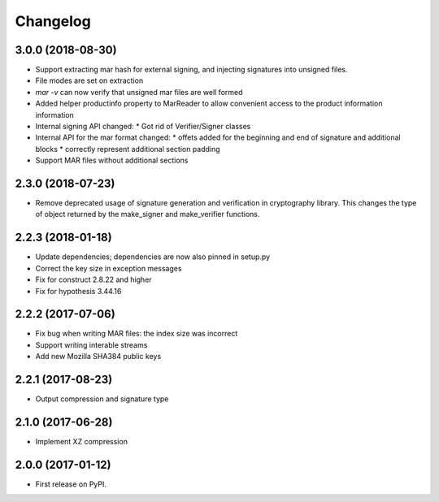 Changelog
=========
3.0.0 (2018-08-30)
------------------
* Support extracting mar hash for external signing, and injecting signatures
  into unsigned files.
* File modes are set on extraction
* `mar -v` can now verify that unsigned mar files are well formed
* Added helper productinfo property to MarReader to allow convenient access to
  the product information information
* Internal signing API changed:
  * Got rid of Verifier/Signer classes
* Internal API for the mar format changed:
  * offets added for the beginning and end of signature and additional blocks
  * correctly represent additional section padding
* Support MAR files without additional sections

2.3.0 (2018-07-23)
------------------
* Remove deprecated usage of signature generation and verification in
  cryptography library. This changes the type of object returned by the
  make_signer and make_verifier functions.

2.2.3 (2018-01-18)
------------------
* Update dependencies; dependencies are now also pinned in setup.py
* Correct the key size in exception messages
* Fix for construct 2.8.22 and higher
* Fix for hypothesis 3.44.16

2.2.2 (2017-07-06)
-----------------------------------------
* Fix bug when writing MAR files: the index size was incorrect
* Support writing interable streams
* Add new Mozilla SHA384 public keys

2.2.1 (2017-08-23)
-----------------------------------------
* Output compression and signature type

2.1.0 (2017-06-28)
-----------------------------------------
* Implement XZ compression

2.0.0 (2017-01-12)
-----------------------------------------
* First release on PyPI.
